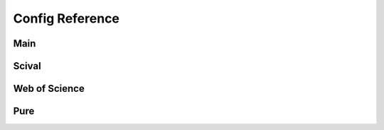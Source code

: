 Config Reference
================

.. _config:

Main
----

.. json:schema:: CsmlConfig

Scival
------

.. json:schema:: ScivalConfig

Web of Science
--------------

.. json:schema:: WosConfig
.. json:schema:: SourceParams
.. json:schema:: WosSourceParams
.. json:schema:: AddressParams
.. json:schema:: UssrParams

Pure
----

.. json:schema:: PureConfig
.. json:schema:: XmlSource
